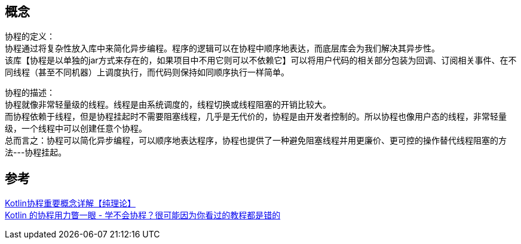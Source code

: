 
== 概念
[%hardbreaks]
协程的定义：
协程通过将复杂性放入库中来简化异步编程。程序的逻辑可以在协程中顺序地表达，而底层库会为我们解决其异步性。
该库【协程是以单独的jar方式来存在的，如果项目中不用它则可以不依赖它】可以将用户代码的相关部分包装为回调、订阅相关事件、在不同线程（甚至不同机器）上调度执行，而代码则保持如同顺序执行一样简单。
[%hardbreaks]
协程的描述：
协程就像非常轻量级的线程。线程是由系统调度的，线程切换或线程阻塞的开销比较大。
而协程依赖于线程，但是协程挂起时不需要阻塞线程，几乎是无代价的，协程是由开发者控制的。所以协程也像用户态的线程，非常轻量级，一个线程中可以创建任意个协程。
总而言之：协程可以简化异步编程，可以顺序地表达程序，协程也提供了一种避免阻塞线程并用更廉价、更可控的操作替代线程阻塞的方法---协程挂起。


== 参考
[%hardbreaks]
https://www.cnblogs.com/webor2006/p/11712521.html[Kotlin协程重要概念详解【纯理论】]
https://rengwuxian.com/kotlin-coroutines-1/[Kotlin 的协程用力瞥一眼 - 学不会协程？很可能因为你看过的教程都是错的]
